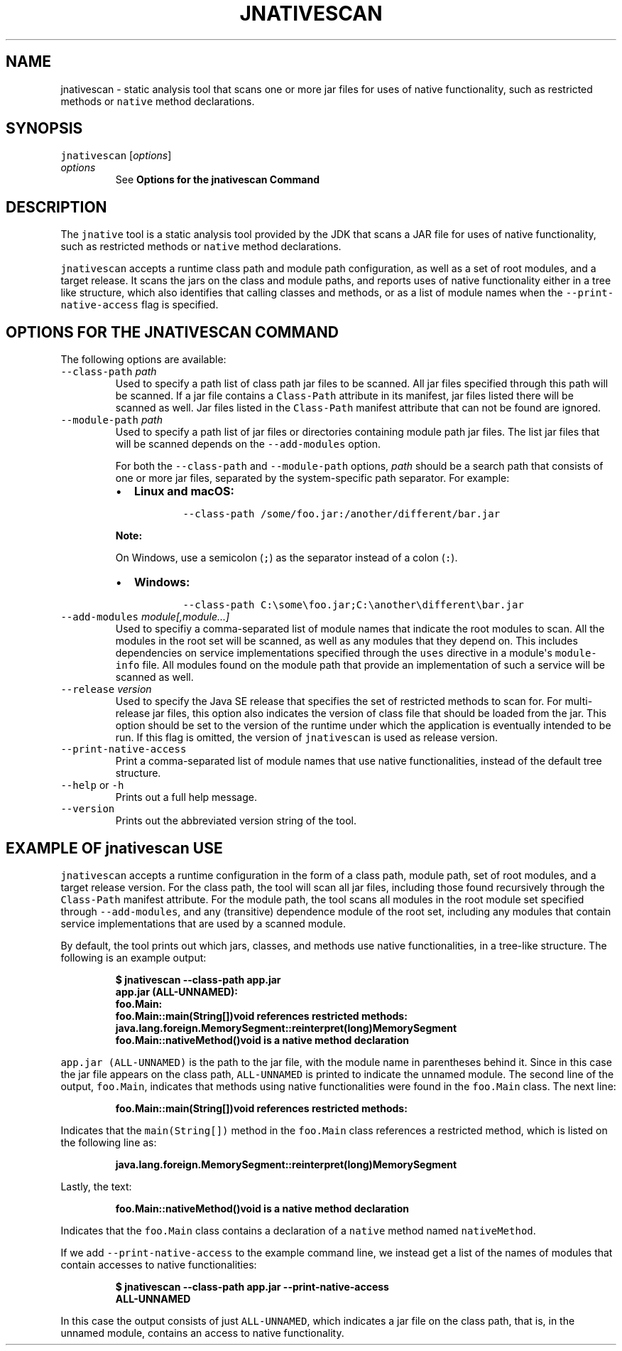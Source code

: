 .\" Copyright (c) 2024, Oracle and/or its affiliates. All rights reserved.
.\" DO NOT ALTER OR REMOVE COPYRIGHT NOTICES OR THIS FILE HEADER.
.\"
.\" This code is free software; you can redistribute it and/or modify it
.\" under the terms of the GNU General Public License version 2 only, as
.\" published by the Free Software Foundation.
.\"
.\" This code is distributed in the hope that it will be useful, but WITHOUT
.\" ANY WARRANTY; without even the implied warranty of MERCHANTABILITY or
.\" FITNESS FOR A PARTICULAR PURPOSE.  See the GNU General Public License
.\" version 2 for more details (a copy is included in the LICENSE file that
.\" accompanied this code).
.\"
.\" You should have received a copy of the GNU General Public License version
.\" 2 along with this work; if not, write to the Free Software Foundation,
.\" Inc., 51 Franklin St, Fifth Floor, Boston, MA 02110-1301 USA.
.\"
.\" Please contact Oracle, 500 Oracle Parkway, Redwood Shores, CA 94065 USA
.\" or visit www.oracle.com if you need additional information or have any
.\" questions.
.\"
.\" Automatically generated by Pandoc 2.19.2
.\"
.\" Define V font for inline verbatim, using C font in formats
.\" that render this, and otherwise B font.
.ie "\f[CB]x\f[R]"x" \{\
. ftr V B
. ftr VI BI
. ftr VB B
. ftr VBI BI
.\}
.el \{\
. ftr V CR
. ftr VI CI
. ftr VB CB
. ftr VBI CBI
.\}
.TH "JNATIVESCAN" "1" "2024" "JDK 24-internal" "JDK Commands"
.hy
.SH NAME
.PP
jnativescan - static analysis tool that scans one or more jar files for
uses of native functionality, such as restricted methods or
\f[V]native\f[R] method declarations.
.SH SYNOPSIS
.PP
\f[V]jnativescan\f[R] [\f[I]options\f[R]]
.TP
\f[I]options\f[R]
See \f[B]Options for the jnativescan Command\f[R]
.SH DESCRIPTION
.PP
The \f[V]jnative\f[R] tool is a static analysis tool provided by the JDK
that scans a JAR file for uses of native functionality, such as
restricted methods or \f[V]native\f[R] method declarations.
.PP
\f[V]jnativescan\f[R] accepts a runtime class path and module path
configuration, as well as a set of root modules, and a target release.
It scans the jars on the class and module paths, and reports uses of
native functionality either in a tree like structure, which also
identifies that calling classes and methods, or as a list of module
names when the \f[V]--print-native-access\f[R] flag is specified.
.SH OPTIONS FOR THE JNATIVESCAN COMMAND
.PP
The following options are available:
.TP
\f[V]--class-path\f[R] \f[I]path\f[R]
Used to specify a path list of class path jar files to be scanned.
All jar files specified through this path will be scanned.
If a jar file contains a \f[V]Class-Path\f[R] attribute in its manifest,
jar files listed there will be scanned as well.
Jar files listed in the \f[V]Class-Path\f[R] manifest attribute that can
not be found are ignored.
.TP
\f[V]--module-path\f[R] \f[I]path\f[R]
Used to specify a path list of jar files or directories containing
module path jar files.
The list jar files that will be scanned depends on the
\f[V]--add-modules\f[R] option.
.RS
.PP
For both the \f[V]--class-path\f[R] and \f[V]--module-path\f[R] options,
\f[I]path\f[R] should be a search path that consists of one or more jar
files, separated by the system-specific path separator.
For example:
.IP \[bu] 2
\f[B]Linux and macOS:\f[R]
.RS 2
.RS
.PP
\f[V]--class-path /some/foo.jar:/another/different/bar.jar\f[R]
.RE
.RE
.PP
\f[B]Note:\f[R]
.PP
On Windows, use a semicolon (\f[V];\f[R]) as the separator instead of a
colon (\f[V]:\f[R]).
.IP \[bu] 2
\f[B]Windows:\f[R]
.RS 2
.RS
.PP
\f[V]--class-path C:\[rs]some\[rs]foo.jar;C:\[rs]another\[rs]different\[rs]bar.jar\f[R]
.RE
.RE
.RE
.TP
\f[V]--add-modules\f[R] \f[I]module[,module...]\f[R]
Used to specifiy a comma-separated list of module names that indicate
the root modules to scan.
All the modules in the root set will be scanned, as well as any modules
that they depend on.
This includes dependencies on service implementations specified through
the \f[V]uses\f[R] directive in a module\[aq]s \f[V]module-info\f[R]
file.
All modules found on the module path that provide an implementation of
such a service will be scanned as well.
.TP
\f[V]--release\f[R] \f[I]version\f[R]
Used to specify the Java SE release that specifies the set of restricted
methods to scan for.
For multi-release jar files, this option also indicates the version of
class file that should be loaded from the jar.
This option should be set to the version of the runtime under which the
application is eventually intended to be run.
If this flag is omitted, the version of \f[V]jnativescan\f[R] is used as
release version.
.TP
\f[V]--print-native-access\f[R]
Print a comma-separated list of module names that use native
functionalities, instead of the default tree structure.
.TP
\f[V]--help\f[R] or \f[V]-h\f[R]
Prints out a full help message.
.TP
\f[V]--version\f[R]
Prints out the abbreviated version string of the tool.
.SH EXAMPLE OF \f[V]jnativescan\f[R] USE
.PP
\f[V]jnativescan\f[R] accepts a runtime configuration in the form of a
class path, module path, set of root modules, and a target release
version.
For the class path, the tool will scan all jar files, including those
found recursively through the \f[V]Class-Path\f[R] manifest attribute.
For the module path, the tool scans all modules in the root module set
specified through \f[V]--add-modules\f[R], and any (transitive)
dependence module of the root set, including any modules that contain
service implementations that are used by a scanned module.
.PP
By default, the tool prints out which jars, classes, and methods use
native functionalities, in a tree-like structure.
The following is an example output:
.IP
.nf
\f[CB]
$ jnativescan --class-path app.jar
app.jar (ALL-UNNAMED):
  foo.Main:
    foo.Main::main(String[])void references restricted methods:
      java.lang.foreign.MemorySegment::reinterpret(long)MemorySegment
    foo.Main::nativeMethod()void is a native method declaration
\f[R]
.fi
.PP
\f[V]app.jar (ALL-UNNAMED)\f[R] is the path to the jar file, with the
module name in parentheses behind it.
Since in this case the jar file appears on the class path,
\f[V]ALL-UNNAMED\f[R] is printed to indicate the unnamed module.
The second line of the output, \f[V]foo.Main\f[R], indicates that
methods using native functionalities were found in the
\f[V]foo.Main\f[R] class.
The next line:
.IP
.nf
\f[CB]
    foo.Main::main(String[])void references restricted methods:
\f[R]
.fi
.PP
Indicates that the \f[V]main(String[])\f[R] method in the
\f[V]foo.Main\f[R] class references a restricted method, which is listed
on the following line as:
.IP
.nf
\f[CB]
java.lang.foreign.MemorySegment::reinterpret(long)MemorySegment
\f[R]
.fi
.PP
Lastly, the text:
.IP
.nf
\f[CB]
foo.Main::nativeMethod()void is a native method declaration
\f[R]
.fi
.PP
Indicates that the \f[V]foo.Main\f[R] class contains a declaration of a
\f[V]native\f[R] method named \f[V]nativeMethod\f[R].
.PP
If we add \f[V]--print-native-access\f[R] to the example command line,
we instead get a list of the names of modules that contain accesses to
native functionalities:
.IP
.nf
\f[CB]
$ jnativescan --class-path app.jar --print-native-access
ALL-UNNAMED
\f[R]
.fi
.PP
In this case the output consists of just \f[V]ALL-UNNAMED\f[R], which
indicates a jar file on the class path, that is, in the unnamed module,
contains an access to native functionality.
